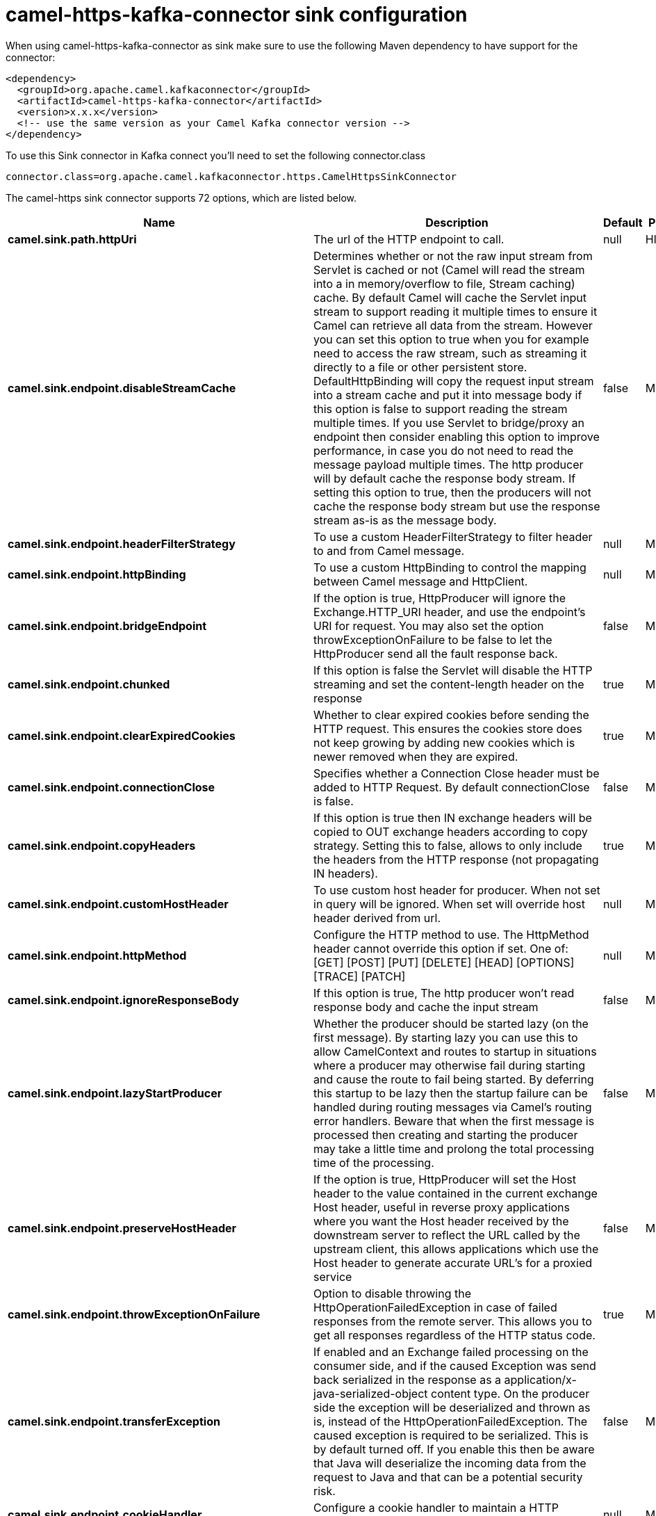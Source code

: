 // kafka-connector options: START
[[camel-https-kafka-connector-sink]]
= camel-https-kafka-connector sink configuration

When using camel-https-kafka-connector as sink make sure to use the following Maven dependency to have support for the connector:

[source,xml]
----
<dependency>
  <groupId>org.apache.camel.kafkaconnector</groupId>
  <artifactId>camel-https-kafka-connector</artifactId>
  <version>x.x.x</version>
  <!-- use the same version as your Camel Kafka connector version -->
</dependency>
----

To use this Sink connector in Kafka connect you'll need to set the following connector.class

[source,java]
----
connector.class=org.apache.camel.kafkaconnector.https.CamelHttpsSinkConnector
----


The camel-https sink connector supports 72 options, which are listed below.



[width="100%",cols="2,5,^1,2",options="header"]
|===
| Name | Description | Default | Priority
| *camel.sink.path.httpUri* | The url of the HTTP endpoint to call. | null | HIGH
| *camel.sink.endpoint.disableStreamCache* | Determines whether or not the raw input stream from Servlet is cached or not (Camel will read the stream into a in memory/overflow to file, Stream caching) cache. By default Camel will cache the Servlet input stream to support reading it multiple times to ensure it Camel can retrieve all data from the stream. However you can set this option to true when you for example need to access the raw stream, such as streaming it directly to a file or other persistent store. DefaultHttpBinding will copy the request input stream into a stream cache and put it into message body if this option is false to support reading the stream multiple times. If you use Servlet to bridge/proxy an endpoint then consider enabling this option to improve performance, in case you do not need to read the message payload multiple times. The http producer will by default cache the response body stream. If setting this option to true, then the producers will not cache the response body stream but use the response stream as-is as the message body. | false | MEDIUM
| *camel.sink.endpoint.headerFilterStrategy* | To use a custom HeaderFilterStrategy to filter header to and from Camel message. | null | MEDIUM
| *camel.sink.endpoint.httpBinding* | To use a custom HttpBinding to control the mapping between Camel message and HttpClient. | null | MEDIUM
| *camel.sink.endpoint.bridgeEndpoint* | If the option is true, HttpProducer will ignore the Exchange.HTTP_URI header, and use the endpoint's URI for request. You may also set the option throwExceptionOnFailure to be false to let the HttpProducer send all the fault response back. | false | MEDIUM
| *camel.sink.endpoint.chunked* | If this option is false the Servlet will disable the HTTP streaming and set the content-length header on the response | true | MEDIUM
| *camel.sink.endpoint.clearExpiredCookies* | Whether to clear expired cookies before sending the HTTP request. This ensures the cookies store does not keep growing by adding new cookies which is newer removed when they are expired. | true | MEDIUM
| *camel.sink.endpoint.connectionClose* | Specifies whether a Connection Close header must be added to HTTP Request. By default connectionClose is false. | false | MEDIUM
| *camel.sink.endpoint.copyHeaders* | If this option is true then IN exchange headers will be copied to OUT exchange headers according to copy strategy. Setting this to false, allows to only include the headers from the HTTP response (not propagating IN headers). | true | MEDIUM
| *camel.sink.endpoint.customHostHeader* | To use custom host header for producer. When not set in query will be ignored. When set will override host header derived from url. | null | MEDIUM
| *camel.sink.endpoint.httpMethod* | Configure the HTTP method to use. The HttpMethod header cannot override this option if set. One of: [GET] [POST] [PUT] [DELETE] [HEAD] [OPTIONS] [TRACE] [PATCH] | null | MEDIUM
| *camel.sink.endpoint.ignoreResponseBody* | If this option is true, The http producer won't read response body and cache the input stream | false | MEDIUM
| *camel.sink.endpoint.lazyStartProducer* | Whether the producer should be started lazy (on the first message). By starting lazy you can use this to allow CamelContext and routes to startup in situations where a producer may otherwise fail during starting and cause the route to fail being started. By deferring this startup to be lazy then the startup failure can be handled during routing messages via Camel's routing error handlers. Beware that when the first message is processed then creating and starting the producer may take a little time and prolong the total processing time of the processing. | false | MEDIUM
| *camel.sink.endpoint.preserveHostHeader* | If the option is true, HttpProducer will set the Host header to the value contained in the current exchange Host header, useful in reverse proxy applications where you want the Host header received by the downstream server to reflect the URL called by the upstream client, this allows applications which use the Host header to generate accurate URL's for a proxied service | false | MEDIUM
| *camel.sink.endpoint.throwExceptionOnFailure* | Option to disable throwing the HttpOperationFailedException in case of failed responses from the remote server. This allows you to get all responses regardless of the HTTP status code. | true | MEDIUM
| *camel.sink.endpoint.transferException* | If enabled and an Exchange failed processing on the consumer side, and if the caused Exception was send back serialized in the response as a application/x-java-serialized-object content type. On the producer side the exception will be deserialized and thrown as is, instead of the HttpOperationFailedException. The caused exception is required to be serialized. This is by default turned off. If you enable this then be aware that Java will deserialize the incoming data from the request to Java and that can be a potential security risk. | false | MEDIUM
| *camel.sink.endpoint.cookieHandler* | Configure a cookie handler to maintain a HTTP session | null | MEDIUM
| *camel.sink.endpoint.cookieStore* | To use a custom CookieStore. By default the BasicCookieStore is used which is an in-memory only cookie store. Notice if bridgeEndpoint=true then the cookie store is forced to be a noop cookie store as cookie shouldn't be stored as we are just bridging (eg acting as a proxy). If a cookieHandler is set then the cookie store is also forced to be a noop cookie store as cookie handling is then performed by the cookieHandler. | null | MEDIUM
| *camel.sink.endpoint.deleteWithBody* | Whether the HTTP DELETE should include the message body or not. By default HTTP DELETE do not include any HTTP body. However in some rare cases users may need to be able to include the message body. | false | MEDIUM
| *camel.sink.endpoint.getWithBody* | Whether the HTTP GET should include the message body or not. By default HTTP GET do not include any HTTP body. However in some rare cases users may need to be able to include the message body. | false | MEDIUM
| *camel.sink.endpoint.okStatusCodeRange* | The status codes which are considered a success response. The values are inclusive. Multiple ranges can be defined, separated by comma, e.g. 200-204,209,301-304. Each range must be a single number or from-to with the dash included. | "200-299" | MEDIUM
| *camel.sink.endpoint.basicPropertyBinding* | Whether the endpoint should use basic property binding (Camel 2.x) or the newer property binding with additional capabilities | false | MEDIUM
| *camel.sink.endpoint.clientBuilder* | Provide access to the http client request parameters used on new RequestConfig instances used by producers or consumers of this endpoint. | null | MEDIUM
| *camel.sink.endpoint.clientConnectionManager* | To use a custom HttpClientConnectionManager to manage connections | null | MEDIUM
| *camel.sink.endpoint.connectionsPerRoute* | The maximum number of connections per route. | 20 | MEDIUM
| *camel.sink.endpoint.httpClient* | Sets a custom HttpClient to be used by the producer | null | MEDIUM
| *camel.sink.endpoint.httpClientConfigurer* | Register a custom configuration strategy for new HttpClient instances created by producers or consumers such as to configure authentication mechanisms etc. | null | MEDIUM
| *camel.sink.endpoint.httpClientOptions* | To configure the HttpClient using the key/values from the Map. | null | MEDIUM
| *camel.sink.endpoint.httpContext* | To use a custom HttpContext instance | null | MEDIUM
| *camel.sink.endpoint.mapHttpMessageBody* | If this option is true then IN exchange Body of the exchange will be mapped to HTTP body. Setting this to false will avoid the HTTP mapping. | true | MEDIUM
| *camel.sink.endpoint.mapHttpMessageFormUrlEncoded Body* | If this option is true then IN exchange Form Encoded body of the exchange will be mapped to HTTP. Setting this to false will avoid the HTTP Form Encoded body mapping. | true | MEDIUM
| *camel.sink.endpoint.mapHttpMessageHeaders* | If this option is true then IN exchange Headers of the exchange will be mapped to HTTP headers. Setting this to false will avoid the HTTP Headers mapping. | true | MEDIUM
| *camel.sink.endpoint.maxTotalConnections* | The maximum number of connections. | 200 | MEDIUM
| *camel.sink.endpoint.synchronous* | Sets whether synchronous processing should be strictly used, or Camel is allowed to use asynchronous processing (if supported). | false | MEDIUM
| *camel.sink.endpoint.useSystemProperties* | To use System Properties as fallback for configuration | false | MEDIUM
| *camel.sink.endpoint.proxyAuthDomain* | Proxy authentication domain to use with NTML | null | MEDIUM
| *camel.sink.endpoint.proxyAuthHost* | Proxy authentication host | null | MEDIUM
| *camel.sink.endpoint.proxyAuthMethod* | Proxy authentication method to use One of: [Basic] [Digest] [NTLM] | null | MEDIUM
| *camel.sink.endpoint.proxyAuthPassword* | Proxy authentication password | null | MEDIUM
| *camel.sink.endpoint.proxyAuthPort* | Proxy authentication port | null | MEDIUM
| *camel.sink.endpoint.proxyAuthScheme* | Proxy authentication scheme to use One of: [http] [https] | null | MEDIUM
| *camel.sink.endpoint.proxyAuthUsername* | Proxy authentication username | null | MEDIUM
| *camel.sink.endpoint.proxyHost* | Proxy hostname to use | null | MEDIUM
| *camel.sink.endpoint.proxyPort* | Proxy port to use | null | MEDIUM
| *camel.sink.endpoint.authDomain* | Authentication domain to use with NTML | null | MEDIUM
| *camel.sink.endpoint.authenticationPreemptive* | If this option is true, camel-http sends preemptive basic authentication to the server. | false | MEDIUM
| *camel.sink.endpoint.authHost* | Authentication host to use with NTML | null | MEDIUM
| *camel.sink.endpoint.authMethod* | Authentication methods allowed to use as a comma separated list of values Basic, Digest or NTLM. | null | MEDIUM
| *camel.sink.endpoint.authMethodPriority* | Which authentication method to prioritize to use, either as Basic, Digest or NTLM. One of: [Basic] [Digest] [NTLM] | null | MEDIUM
| *camel.sink.endpoint.authPassword* | Authentication password | null | MEDIUM
| *camel.sink.endpoint.authUsername* | Authentication username | null | MEDIUM
| *camel.sink.endpoint.sslContextParameters* | To configure security using SSLContextParameters. Important: Only one instance of org.apache.camel.util.jsse.SSLContextParameters is supported per HttpComponent. If you need to use 2 or more different instances, you need to define a new HttpComponent per instance you need. | null | MEDIUM
| *camel.sink.endpoint.x509HostnameVerifier* | To use a custom X509HostnameVerifier such as DefaultHostnameVerifier or NoopHostnameVerifier | null | MEDIUM
| *camel.component.https.cookieStore* | To use a custom org.apache.http.client.CookieStore. By default the org.apache.http.impl.client.BasicCookieStore is used which is an in-memory only cookie store. Notice if bridgeEndpoint=true then the cookie store is forced to be a noop cookie store as cookie shouldn't be stored as we are just bridging (eg acting as a proxy). | null | MEDIUM
| *camel.component.https.lazyStartProducer* | Whether the producer should be started lazy (on the first message). By starting lazy you can use this to allow CamelContext and routes to startup in situations where a producer may otherwise fail during starting and cause the route to fail being started. By deferring this startup to be lazy then the startup failure can be handled during routing messages via Camel's routing error handlers. Beware that when the first message is processed then creating and starting the producer may take a little time and prolong the total processing time of the processing. | false | MEDIUM
| *camel.component.https.allowJavaSerializedObject* | Whether to allow java serialization when a request uses context-type=application/x-java-serialized-object. This is by default turned off. If you enable this then be aware that Java will deserialize the incoming data from the request to Java and that can be a potential security risk. | false | MEDIUM
| *camel.component.https.basicPropertyBinding* | Whether the component should use basic property binding (Camel 2.x) or the newer property binding with additional capabilities | false | MEDIUM
| *camel.component.https.clientConnectionManager* | To use a custom and shared HttpClientConnectionManager to manage connections. If this has been configured then this is always used for all endpoints created by this component. | null | MEDIUM
| *camel.component.https.connectionsPerRoute* | The maximum number of connections per route. | 20 | MEDIUM
| *camel.component.https.connectionTimeToLive* | The time for connection to live, the time unit is millisecond, the default value is always keep alive. | null | MEDIUM
| *camel.component.https.httpBinding* | To use a custom HttpBinding to control the mapping between Camel message and HttpClient. | null | MEDIUM
| *camel.component.https.httpClientConfigurer* | To use the custom HttpClientConfigurer to perform configuration of the HttpClient that will be used. | null | MEDIUM
| *camel.component.https.httpConfiguration* | To use the shared HttpConfiguration as base configuration. | null | MEDIUM
| *camel.component.https.httpContext* | To use a custom org.apache.http.protocol.HttpContext when executing requests. | null | MEDIUM
| *camel.component.https.maxTotalConnections* | The maximum number of connections. | 200 | MEDIUM
| *camel.component.https.headerFilterStrategy* | To use a custom org.apache.camel.spi.HeaderFilterStrategy to filter header to and from Camel message. | null | MEDIUM
| *camel.component.https.sslContextParameters* | To configure security using SSLContextParameters. Important: Only one instance of org.apache.camel.support.jsse.SSLContextParameters is supported per HttpComponent. If you need to use 2 or more different instances, you need to define a new HttpComponent per instance you need. | null | MEDIUM
| *camel.component.https.useGlobalSslContext Parameters* | Enable usage of global SSL context parameters. | false | MEDIUM
| *camel.component.https.x509HostnameVerifier* | To use a custom X509HostnameVerifier such as DefaultHostnameVerifier or NoopHostnameVerifier. | null | MEDIUM
| *camel.component.https.connectionRequestTimeout* | The timeout in milliseconds used when requesting a connection from the connection manager. A timeout value of zero is interpreted as an infinite timeout. A timeout value of zero is interpreted as an infinite timeout. A negative value is interpreted as undefined (system default). | -1 | MEDIUM
| *camel.component.https.connectTimeout* | Determines the timeout in milliseconds until a connection is established. A timeout value of zero is interpreted as an infinite timeout. A timeout value of zero is interpreted as an infinite timeout. A negative value is interpreted as undefined (system default). | -1 | MEDIUM
| *camel.component.https.socketTimeout* | Defines the socket timeout in milliseconds, which is the timeout for waiting for data or, put differently, a maximum period inactivity between two consecutive data packets). A timeout value of zero is interpreted as an infinite timeout. A negative value is interpreted as undefined (system default). | -1 | MEDIUM
|===
// kafka-connector options: END

